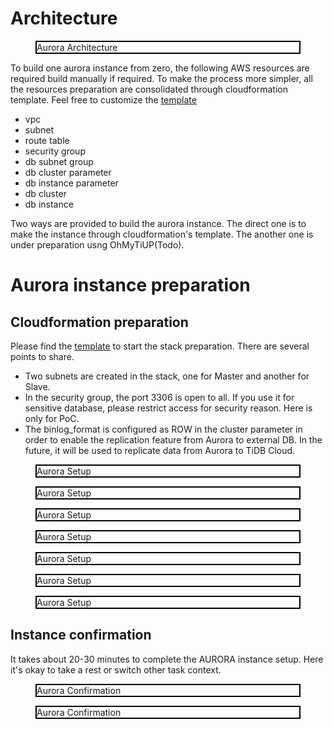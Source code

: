#+OPTIONS: \n:t
#+OPTIONS: ^:nil
* Architecture
  #+CAPTION: Aurora Architecture
  #+ATTR_HTML: :width 800 :style border:2px solid black;
  [[./png/aurora/architecture.aurora.png]]
    
  To build one aurora instance from zero, the following AWS resources are required build manually if required. To make the process more simpler, all the resources preparation are consolidated through cloudformation template. Feel free to customize the [[https://s3.ap-northeast-1.amazonaws.com/tidb.cloudformation.template/aurora/aurora.yaml][template]]
  + vpc
  + subnet
  + route table
  + security group
  + db subnet group
  + db cluster parameter
  + db instance parameter
  + db cluster
  + db instance

  Two ways are provided to build the aurora instance. The direct one is to make the instance through cloudformation's template. The another one is under preparation usng OhMyTiUP(Todo).
* Aurora instance preparation
** Cloudformation preparation
  Please find the [[https://s3.ap-northeast-1.amazonaws.com/tidb.cloudformation.template/aurora/aurora.yaml][template]] to start the stack preparation. There are several points to share.
  + Two subnets are created in the stack, one for Master and another for Slave.
  + In the security group, the port 3306 is open to all. If you use it for sensitive database, please restrict access for security reason. Here is only for PoC.
  + The binlog_format is configured as ROW in the cluster parameter in order to enable the replication feature from Aurora to external DB. In the future, it will be used to replicate data from Aurora to TiDB Cloud.
  #+CAPTION: Aurora Setup
  #+ATTR_HTML: :width 800 :style border:2px solid black;
  [[./png/aurora/aurora.cf.01.png]]

  #+CAPTION: Aurora Setup
  #+ATTR_HTML: :width 800 :style border:2px solid black;
  [[./png/aurora/aurora.cf.02.png]]

  #+CAPTION: Aurora Setup
  #+ATTR_HTML: :width 800 :style border:2px solid black;
  [[./png/aurora/aurora.cf.03.png]]

  #+CAPTION: Aurora Setup
  #+ATTR_HTML: :width 800 :style border:2px solid black;
  [[./png/aurora/aurora.cf.04.png]]

  #+CAPTION: Aurora Setup
  #+ATTR_HTML: :width 800 :style border:2px solid black;
  [[./png/aurora/aurora.cf.05.png]]

  #+CAPTION: Aurora Setup
  #+ATTR_HTML: :width 800 :style border:2px solid black;
  [[./png/aurora/aurora.cf.06.png]]

  #+CAPTION: Aurora Setup
  #+ATTR_HTML: :width 800 :style border:2px solid black;
  [[./png/aurora/aurora.cf.07.png]]
** Instance confirmation
   It takes about 20-30 minutes to complete the AURORA instance setup. Here it's okay to take a rest or switch other task context.
  #+CAPTION: Aurora Confirmation
  #+ATTR_HTML: :width 800 :style border:2px solid black;
  [[./png/aurora/aurora.cf.08.png]]
  #+CAPTION: Aurora Confirmation
  #+ATTR_HTML: :width 800 :style border:2px solid black;
  [[./png/aurora/aurora.cf.09.png]]
  
